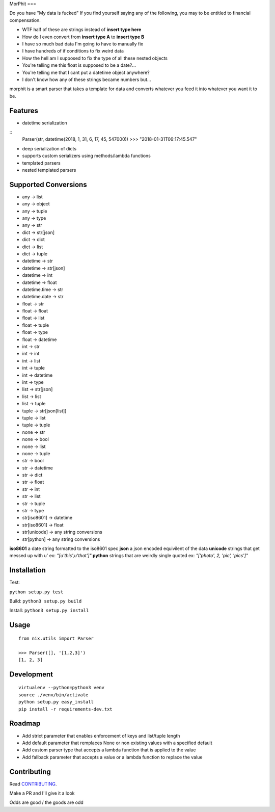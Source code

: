 MorPhit
===

Do you have "My data is fucked"
If you find yourself saying any of the following, you may to be entitled to financial compensation.

- WTF half of these are strings instead of **insert type here**
- How do I even convert from **insert type A** to **insert type B**
- I have so much bad data I'm going to have to manually fix
- I have hundreds of if conditions to fix weird data
- How the hell am I supposed to fix the type of all these nested objects
- You're telling me this float is supposed to be a date?...
- You're telling me that I cant put a datetime object anywhere?
- I don't know how any of these strings became numbers but...

morphit is a smart parser that takes a template for data and converts whatever you feed it into whatever you want it to be.

Features
------------

- datetime serialization

::
	Parser(str, datetime(2018, 1, 31, 6, 17, 45, 547000))
	>>> "2018-01-31T06:17:45.547"

- deep serialization of dicts
- supports custom serializers using methods/lambda functions
- templated parsers
- nested templated parsers



Supported Conversions
------------

- any -> list
- any -> object
- any -> tuple
- any -> type
- any -> str

- dict -> str[json]
- dict -> dict
- dict -> list
- dict -> tuple

- datetime -> str
- datetime -> str[json]
- datetime -> int
- datetime -> float
- datetime.time -> str
- datetime.date -> str

- float -> str
- float -> float
- float -> list
- float -> tuple
- float -> type
- float -> datetime

- int -> str
- int -> int
- int -> list
- int -> tuple
- int -> datetime
- int -> type

- list -> str[json]
- list -> list
- list -> tuple

- tuple -> str[json[list]]
- tuple -> list
- tuple -> tuple

- none -> str
- none -> bool
- none -> list
- none -> tuple

- str -> bool
- str -> datetime
- str -> dict
- str -> float
- str -> int
- str -> list
- str -> tuple
- str -> type
- str[iso8601] -> datetime
- str[iso8601] -> float
- str[unicode] -> any string conversions
- str[python] -> any string conversions


**iso8601** a date string formatted to the iso8601 spec
**json** a json encoded equivilent of the data
**unicode** strings that get messed up with u' ex: `"[u'this',u'that']"`
**python** strings that are weirdly single quoted ex: `"['photo', 2, 'pic', 'pics']"`

Installation
------------

Test:

``python setup.py test``

Build: ``python3 setup.py build``

Install: ``python3 setup.py install``

Usage
-----

::

   from nix.utils import Parser

   >>> Parser([], '[1,2,3]')
   [1, 2, 3]

Development
-----------

::

   virtualenv --python=python3 venv
   source ./venv/bin/activate
   python setup.py easy_install
   pip install -r requirements-dev.txt


Roadmap
------------

- Add strict parameter that enables enforcement of keys and list/tuple length
- Add default parameter that remplaces None or non existing values with a specified default
- Add custom parser type that accepts a lambda function that is applied to the value
- Add fallback parameter that accepts a value or a lambda function to replace the value

Contributing
------------

Read `CONTRIBUTING`_.

Make a PR and I'll give it a look

Odds are good / the goods are odd
